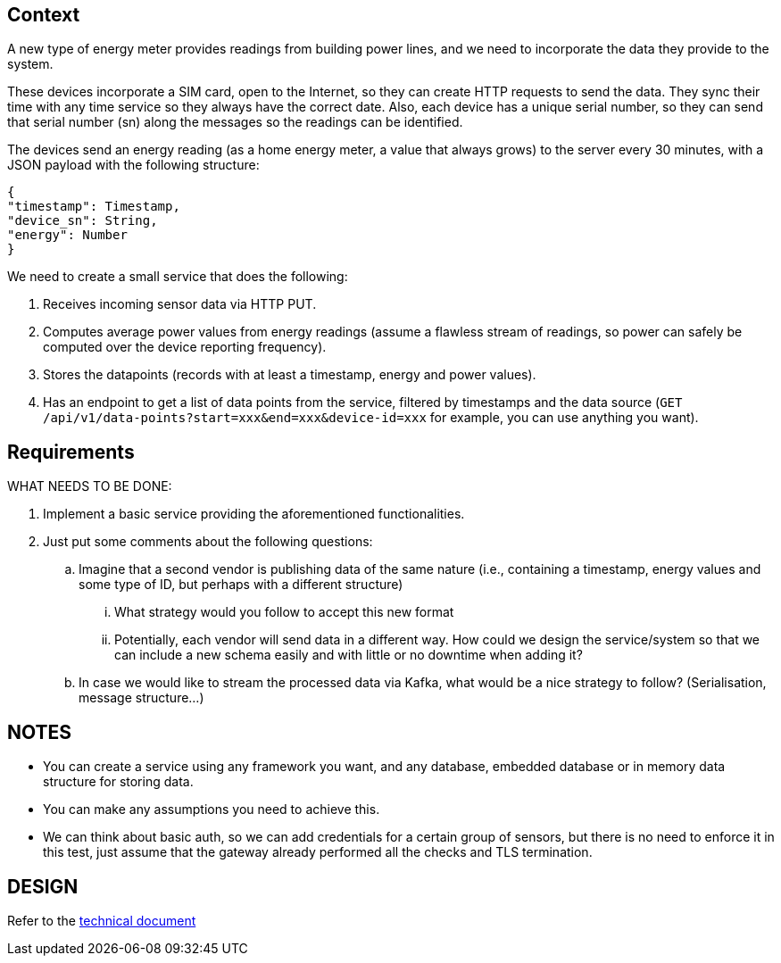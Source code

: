 == Context

A new type of energy meter provides readings from building power lines, and we need to incorporate the data they provide to the system.

These devices incorporate a SIM card, open to the Internet, so they can create HTTP requests to send the data.
They sync their time with any time service so they always have the correct date.
Also, each device has a unique serial number, so they can send that serial number (sn) along the messages so the readings can be identified.

The devices send an energy reading (as a home energy meter, a value that always grows) to the server every 30 minutes, with a JSON payload with the following structure:

[source,json]
----
{
"timestamp": Timestamp,
"device_sn": String,
"energy": Number
}
----

We need to create a small service that does the following:

. Receives incoming sensor data via HTTP PUT.
. Computes average power values from energy readings (assume a flawless stream of readings, so power can safely be computed over the device reporting frequency).
. Stores the datapoints (records with at least a timestamp, energy and power values).
. Has an endpoint to get a list of data points from the service, filtered by timestamps and the data source (`GET /api/v1/data-points?start=xxx&end=xxx&device-id=xxx` for example, you can use anything you want).

== Requirements

WHAT NEEDS TO BE DONE:

. Implement a basic service providing the aforementioned functionalities.
. Just put some comments about the following questions:
.. Imagine that a second vendor is publishing data of the same nature (i.e., containing a timestamp, energy values and some type of ID, but perhaps with a different structure)
... What strategy would you follow to accept this new format
... Potentially, each vendor will send data in a different way.
How could we design the service/system so that we can include a new schema easily and with little or no downtime when adding it?
.. In case we would like to stream the processed data via Kafka, what would be a nice strategy to follow?
(Serialisation, message structure…)

== NOTES

- You can create a service using any framework you want, and any database, embedded database or in memory data structure for storing data.
- You can make any assumptions you need to achieve this.
- We can think about basic auth, so we can add credentials for a certain group of sensors, but there is no need to enforce it in this test, just assume that the gateway already performed all the checks and TLS termination.

== DESIGN

Refer to the <<TECHNICAL.adoc, technical document>>
